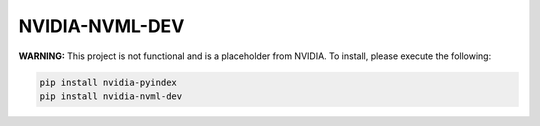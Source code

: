 NVIDIA-NVML-DEV
===============

**WARNING:** This project is not functional and is a placeholder from NVIDIA.
To install, please execute the following:

.. code-block:: bash

    pip install nvidia-pyindex
    pip install nvidia-nvml-dev
